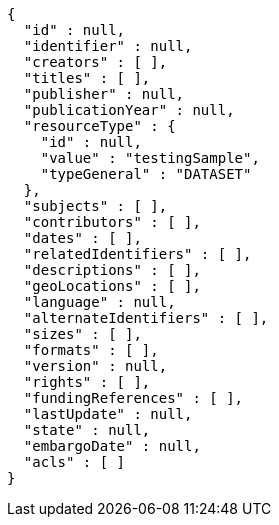[source,options="nowrap"]
----
{
  "id" : null,
  "identifier" : null,
  "creators" : [ ],
  "titles" : [ ],
  "publisher" : null,
  "publicationYear" : null,
  "resourceType" : {
    "id" : null,
    "value" : "testingSample",
    "typeGeneral" : "DATASET"
  },
  "subjects" : [ ],
  "contributors" : [ ],
  "dates" : [ ],
  "relatedIdentifiers" : [ ],
  "descriptions" : [ ],
  "geoLocations" : [ ],
  "language" : null,
  "alternateIdentifiers" : [ ],
  "sizes" : [ ],
  "formats" : [ ],
  "version" : null,
  "rights" : [ ],
  "fundingReferences" : [ ],
  "lastUpdate" : null,
  "state" : null,
  "embargoDate" : null,
  "acls" : [ ]
}
----